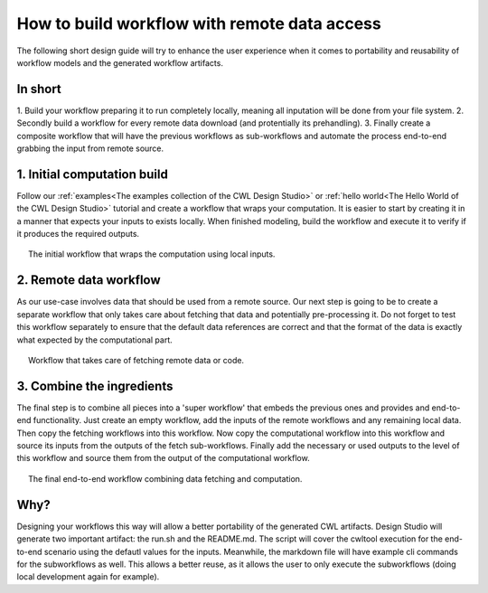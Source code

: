 How to build workflow with remote data access
=============================================
The following short design guide will try to enhance the
user experience when it comes to portability and reusability 
of workflow models and the generated workflow artifacts.

In short
_______________
1. Build your workflow preparing it to run completely locally, 
meaning all inputation will be done from your file system.
2. Secondly build a workflow for every remote data download 
(and protentially its prehandling).
3. Finally create a composite workflow that will have the previous 
workflows as sub-workflows and automate the process end-to-end 
grabbing the input from remote source.

1. Initial computation build
_____________________________

Follow our :ref:`examples<The examples collection of the CWL Design Studio>` or :ref:`hello world<The Hello World of the CWL Design Studio>` tutorial and create a workflow 
that wraps your computation. It is easier to start by creating it in 
a manner that expects your inputs to exists locally. When finished 
modeling, build the workflow and execute it to verify if it produces 
the required outputs.

.. figure:: local_wf.png
   :align: center
   :figwidth: 95%
   
   The initial workflow that wraps the computation using local inputs.

2. Remote data workflow
_________________________
As our use-case involves data that should be used from a remote source. 
Our next step is going to be to create a separate workflow that only 
takes care about fetching that data and potentially pre-processing it. 
Do not forget to test this workflow separately to ensure that the default 
data references are correct and that the format of the data is exactly 
what expected by the computational part.

.. figure:: fetch_wf.png
   :align: center
   :figwidth: 95%
   
   Workflow that takes care of fetching remote data or code.

3. Combine the ingredients
_____________________________
The final step is to combine all pieces into a 'super workflow' that 
embeds the previous ones and provides and end-to-end functionality. 
Just create an empty workflow, add the inputs of the remote workflows 
and any remaining local data. Then copy the fetching workflows into 
this workflow. Now copy the computational workflow into this workflow 
and source its inputs from the outputs of the fetch sub-workflows. 
Finally add the necessary or used outputs to the level of this workflow 
and source them from the output of the computational workflow.

.. figure:: with_remote_wf.png
   :align: center
   :figwidth: 95%
   
   The final end-to-end workflow combining data fetching and computation.

Why?
________ 
Designing your workflows this way will allow a better portability of 
the generated CWL artifacts. Design Studio will generate two important 
artifact: the run.sh and the README.md. The script will cover the cwltool 
execution for the end-to-end scenario using the defautl values for the 
inputs. Meanwhile, the markdown file will have example cli commands for 
the subworkflows as well. This allows a better reuse, as it allows the 
user to only execute the subworkflows (doing local development again 
for example).